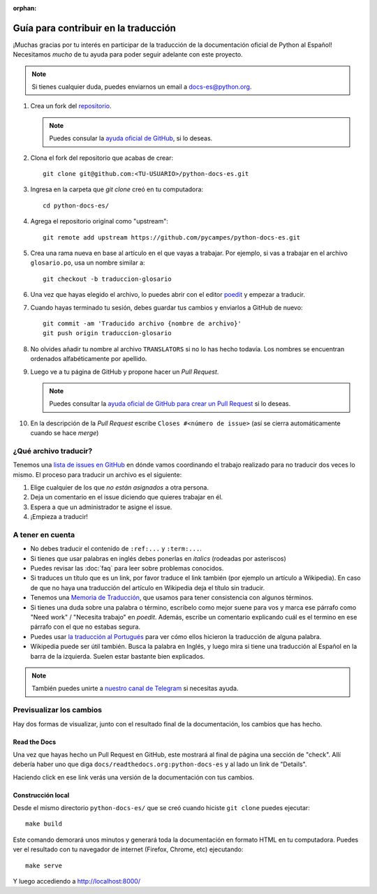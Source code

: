:orphan:

Guía para contribuir en la traducción
=====================================

¡Muchas gracias por tu interés en participar de la traducción de la documentación oficial de Python al Español!
Necesitamos *mucho* de tu ayuda para poder seguir adelante con este proyecto.

.. note::

   Si tienes cualquier duda, puedes enviarnos un email a docs-es@python.org.


#. Crea un fork del repositorio_.

   .. note::

      Puedes consular la `ayuda oficial de GitHub`_, si lo deseas.

#. Clona el fork del repositorio que acabas de crear::

     git clone git@github.com:<TU-USUARIO>/python-docs-es.git

#. Ingresa en la carpeta que `git clone` creó en tu computadora::

     cd python-docs-es/

#. Agrega el repositorio original como "upstream"::

     git remote add upstream https://github.com/pycampes/python-docs-es.git

#. Crea una rama nueva en base al artículo en el que vayas a trabajar.
   Por ejemplo, si vas a trabajar en el archivo ``glosario.po``, usa un nombre similar a::

     git checkout -b traduccion-glosario

#. Una vez que hayas elegido el archivo, lo puedes abrir con el editor poedit_ y empezar a traducir.

#. Cuando hayas terminado tu sesión, debes guardar tus cambios y enviarlos a GitHub de nuevo::

     git commit -am 'Traducido archivo {nombre de archivo}'
     git push origin traduccion-glosario

#. No olvides añadir tu nombre al archivo ``TRANSLATORS`` si no lo has hecho todavía.
   Los nombres se encuentran ordenados alfabéticamente por apellido.

#. Luego ve a tu página de GitHub y propone hacer un *Pull Request*.

   .. note::

      Puedes consultar la `ayuda oficial de GitHub para crear un Pull Request`_ si lo deseas.

#. En la descripción de la *Pull Request* escribe ``Closes #<número de issue>``
   (así se cierra automáticamente cuando se hace *merge*)


¿Qué archivo traducir?
----------------------

Tenemos una `lista de issues en GitHub`_ en dónde vamos coordinando el trabajo realizado para no traducir dos veces lo mismo.
El proceso para traducir un archivo es el siguiente:


#. Elige cualquier de los que *no están asignados* a otra persona.
#. Deja un comentario en el issue diciendo que quieres trabajar en él.
#. Espera a que un administrador te asigne el issue.
#. ¡Empieza a traducir!



A tener en cuenta
-----------------

* No debes traducir el contenido de ``:ref:...`` y ``:term:...``.
* Si tienes que usar palabras en inglés debes ponerlas en *italics* (rodeadas por asteriscos)
* Puedes revisar las :doc:`faq` para leer sobre problemas conocidos.
* Si traduces un título que es un link, por favor traduce el link también (por ejemplo un artículo a Wikipedia).
  En caso de que no haya una traducción del artículo en Wikipedia deja el título sin traducir.
* Tenemos una `Memoria de Traducción`_, que usamos para tener consistencia con algunos términos.
* Si tienes una duda sobre una palabra o término, escríbelo como mejor suene para vos y
  marca ese párrafo como "Need work" / "Necesita trabajo" en *poedit*.
  Además, escribe un comentario explicando cuál es el termino en ese párrafo con el que no estabas segura.
* Puedes usar `la traducción al Portugués`_ para ver cómo ellos hicieron la traducción de alguna palabra.
* Wikipedia puede ser útil también. Busca la palabra en Inglés, y luego mira si tiene una traducción
  al Español en la barra de la izquierda. Suelen estar bastante bien explicados.


.. note::

   También puedes unirte a `nuestro canal de Telegram`_ si necesitas ayuda.


Previsualizar los cambios
-------------------------

Hay dos formas de visualizar, junto con el resultado final de la documentación, los cambios que has hecho.

Read the Docs
`````````````

Una vez que hayas hecho un Pull Request en GitHub, este mostrará al final de página una sección de "check".
Allí debería haber uno que diga ``docs/readthedocs.org:python-docs-es`` y al lado un link de "Details".

Haciendo click en ese link verás una versión de la documentación con tus cambios.

Construcción local
``````````````````

Desde el mismo directorio ``python-docs-es/`` que se creó cuando hiciste ``git clone`` puedes ejecutar::

  make build

Este comando demorará unos minutos y generará toda la documentación en formato HTML en tu computadora.
Puedes ver el resultado con tu navegador de internet (Firefox, Chrome, etc) ejecutando::

  make serve

Y luego accediendo a http://localhost:8000/


.. _repositorio: https://github.com/PyCampES/python-docs-es
.. _ayuda oficial de GitHub: https://help.github.com/es/github/getting-started-with-github/fork-a-repo
.. _ayuda oficial de GitHub para crear un Pull Request: https://help.github.com/es/github/collaborating-with-issues-and-pull-requests/about-pull-requests
.. _poedit: https://poedit.net/

.. _nuestro canal de Telegram: https://t.me/python_docs_es
.. _Memoria de traducción: https://python-docs-es.readthedocs.io/page/translation-memory.html
.. _la traducción al Portugués: https://docs.python.org/pt-br/3/
.. _lista de issues en GitHub: https://github.com/PyCampES/python-docs-es/issues?q=is%3Aissue+is%3Aopen+sort%3Aupdated-desc
